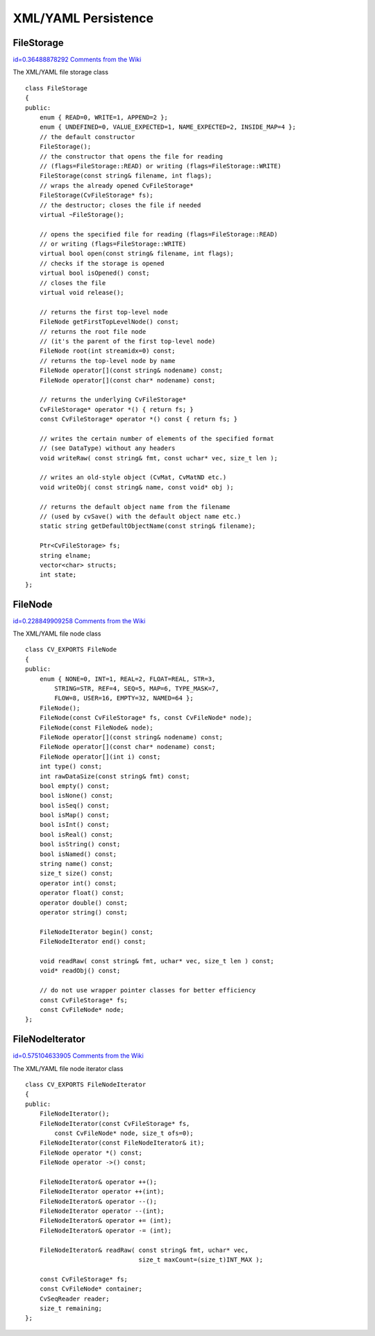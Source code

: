 XML/YAML Persistence
====================

.. highlight:: cpp



.. index:: FileStorage

.. _FileStorage:

FileStorage
-----------

`id=0.36488878292 Comments from the Wiki <http://opencv.willowgarage.com/wiki/documentation/cpp/core/FileStorage>`__

.. ctype:: FileStorage



The XML/YAML file storage class




::


    
    class FileStorage
    {
    public:
        enum { READ=0, WRITE=1, APPEND=2 };
        enum { UNDEFINED=0, VALUE_EXPECTED=1, NAME_EXPECTED=2, INSIDE_MAP=4 };
        // the default constructor
        FileStorage();
        // the constructor that opens the file for reading
        // (flags=FileStorage::READ) or writing (flags=FileStorage::WRITE)
        FileStorage(const string& filename, int flags);
        // wraps the already opened CvFileStorage*
        FileStorage(CvFileStorage* fs);
        // the destructor; closes the file if needed
        virtual ~FileStorage();
    
        // opens the specified file for reading (flags=FileStorage::READ)
        // or writing (flags=FileStorage::WRITE)
        virtual bool open(const string& filename, int flags);
        // checks if the storage is opened
        virtual bool isOpened() const;
        // closes the file
        virtual void release();
    
        // returns the first top-level node
        FileNode getFirstTopLevelNode() const;
        // returns the root file node
        // (it's the parent of the first top-level node)
        FileNode root(int streamidx=0) const;
        // returns the top-level node by name
        FileNode operator[](const string& nodename) const;
        FileNode operator[](const char* nodename) const;
    
        // returns the underlying CvFileStorage*
        CvFileStorage* operator *() { return fs; }
        const CvFileStorage* operator *() const { return fs; }
        
        // writes the certain number of elements of the specified format
        // (see DataType) without any headers
        void writeRaw( const string& fmt, const uchar* vec, size_t len );
        
        // writes an old-style object (CvMat, CvMatND etc.)
        void writeObj( const string& name, const void* obj );
    
        // returns the default object name from the filename
        // (used by cvSave() with the default object name etc.)
        static string getDefaultObjectName(const string& filename);
    
        Ptr<CvFileStorage> fs;
        string elname;
        vector<char> structs;
        int state;
    };
    

..


.. index:: FileNode

.. _FileNode:

FileNode
--------

`id=0.228849909258 Comments from the Wiki <http://opencv.willowgarage.com/wiki/documentation/cpp/core/FileNode>`__

.. ctype:: FileNode



The XML/YAML file node class




::


    
    class CV_EXPORTS FileNode
    {
    public:
        enum { NONE=0, INT=1, REAL=2, FLOAT=REAL, STR=3,
            STRING=STR, REF=4, SEQ=5, MAP=6, TYPE_MASK=7,
            FLOW=8, USER=16, EMPTY=32, NAMED=64 };
        FileNode();
        FileNode(const CvFileStorage* fs, const CvFileNode* node);
        FileNode(const FileNode& node);
        FileNode operator[](const string& nodename) const;
        FileNode operator[](const char* nodename) const;
        FileNode operator[](int i) const;
        int type() const;
        int rawDataSize(const string& fmt) const;
        bool empty() const;
        bool isNone() const;
        bool isSeq() const;
        bool isMap() const;
        bool isInt() const;
        bool isReal() const;
        bool isString() const;
        bool isNamed() const;
        string name() const;
        size_t size() const;
        operator int() const;
        operator float() const;
        operator double() const;
        operator string() const;
    
        FileNodeIterator begin() const;
        FileNodeIterator end() const;
    
        void readRaw( const string& fmt, uchar* vec, size_t len ) const;
        void* readObj() const;
    
        // do not use wrapper pointer classes for better efficiency
        const CvFileStorage* fs;
        const CvFileNode* node;
    };
    

..


.. index:: FileNodeIterator

.. _FileNodeIterator:

FileNodeIterator
----------------

`id=0.575104633905 Comments from the Wiki <http://opencv.willowgarage.com/wiki/documentation/cpp/core/FileNodeIterator>`__

.. ctype:: FileNodeIterator



The XML/YAML file node iterator class




::


    
    class CV_EXPORTS FileNodeIterator
    {
    public:
        FileNodeIterator();
        FileNodeIterator(const CvFileStorage* fs,
            const CvFileNode* node, size_t ofs=0);
        FileNodeIterator(const FileNodeIterator& it);
        FileNode operator *() const;
        FileNode operator ->() const;
    
        FileNodeIterator& operator ++();
        FileNodeIterator operator ++(int);
        FileNodeIterator& operator --();
        FileNodeIterator operator --(int);
        FileNodeIterator& operator += (int);
        FileNodeIterator& operator -= (int);
    
        FileNodeIterator& readRaw( const string& fmt, uchar* vec,
                                   size_t maxCount=(size_t)INT_MAX );
    
        const CvFileStorage* fs;
        const CvFileNode* container;
        CvSeqReader reader;
        size_t remaining;
    };
    

..

